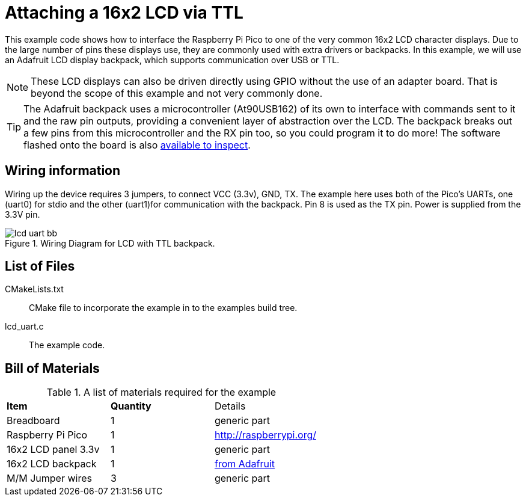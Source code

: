 = Attaching a 16x2 LCD via TTL

This example code shows how to interface the Raspberry Pi Pico to one of the very common 16x2 LCD character displays. Due to the large number of pins these displays use, they are commonly used with extra drivers or backpacks. In this example, we will use an Adafruit LCD display backpack, which supports communication over USB or TTL.

[NOTE]
======
These LCD displays can also be driven directly using GPIO without the use of an adapter board. That is beyond the scope of this example and not very commonly done.
======

TIP: The Adafruit backpack uses a microcontroller (At90USB162) of its own to interface with commands sent to it and the raw pin outputs, providing a convenient layer of abstraction over the LCD. The backpack breaks out a few pins from this microcontroller and the RX pin too, so you could program it to do more! The software flashed onto the board is also https://learn.adafruit.com/usb-plus-serial-backpack/downloads[available to inspect].

== Wiring information

Wiring up the device requires 3 jumpers, to connect VCC (3.3v), GND, TX. The example here uses both of the Pico's UARTs, one (uart0) for stdio and the other (uart1)for communication with the backpack. Pin 8 is used as the TX pin. Power is supplied from the 3.3V pin.

[[lcd_uart_wiring]]
[pdfwidth=75%]
.Wiring Diagram for LCD with TTL backpack.
image::lcd_uart_bb.png[]

== List of Files

CMakeLists.txt:: CMake file to incorporate the example in to the examples build tree.
lcd_uart.c:: The example code.

== Bill of Materials

.A list of materials required for the example
[[lcd_uart-bom-table]]
[cols=3]
|===
| *Item* | *Quantity* | Details
| Breadboard | 1 | generic part
| Raspberry Pi Pico | 1 | http://raspberrypi.org/
| 16x2 LCD panel 3.3v | 1 | generic part
| 16x2 LCD backpack | 1 | https://www.adafruit.com/product/781[from Adafruit]
| M/M Jumper wires | 3 | generic part
|===


